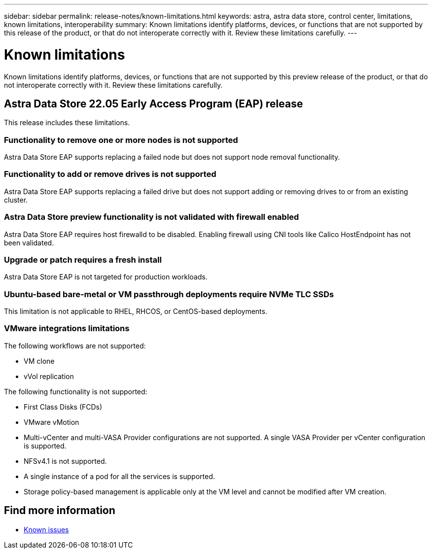 ---
sidebar: sidebar
permalink: release-notes/known-limitations.html
keywords: astra, astra data store, control center, limitations, known limitations, interoperability
summary: Known limitations identify platforms, devices, or functions that are not supported by this release of the product, or that do not interoperate correctly with it. Review these limitations carefully.
---

= Known limitations
:hardbreaks:
:icons: font
:imagesdir: ../media/release-notes/

Known limitations identify platforms, devices, or functions that are not supported by this preview release of the product, or that do not interoperate correctly with it. Review these limitations carefully.

== Astra Data Store 22.05 Early Access Program (EAP) release
This release includes these limitations.

=== Functionality to remove one or more nodes is not supported
Astra Data Store EAP supports replacing a failed node but does not support node removal functionality.

=== Functionality to add or remove drives is not supported
Astra Data Store EAP supports replacing a failed drive but does not support adding or removing drives to or from an existing cluster.

=== Astra Data Store preview functionality is not validated with firewall enabled
Astra Data Store EAP requires host firewalld to be disabled. Enabling firewall using CNI tools like Calico HostEndpoint has not been validated.

=== Upgrade or patch requires a fresh install
Astra Data Store EAP is not targeted for production workloads.

=== Ubuntu-based bare-metal or VM passthrough deployments require NVMe TLC SSDs
This limitation is not applicable to RHEL, RHCOS, or CentOS-based deployments.

=== VMware integrations limitations
The following workflows are not supported:

* VM clone
* vVol replication

The following functionality is not supported:

* First Class Disks (FCDs)
* VMware vMotion
* Multi-vCenter and multi-VASA Provider configurations are not supported. A single VASA Provider per vCenter configuration is supported.
* NFSv4.1 is not supported.
* A single instance of a pod for all the services is supported.
* Storage policy-based management is applicable only at the VM level and cannot be modified after VM creation.

== Find more information

* link:../release-notes/known-issues.html[Known issues]
